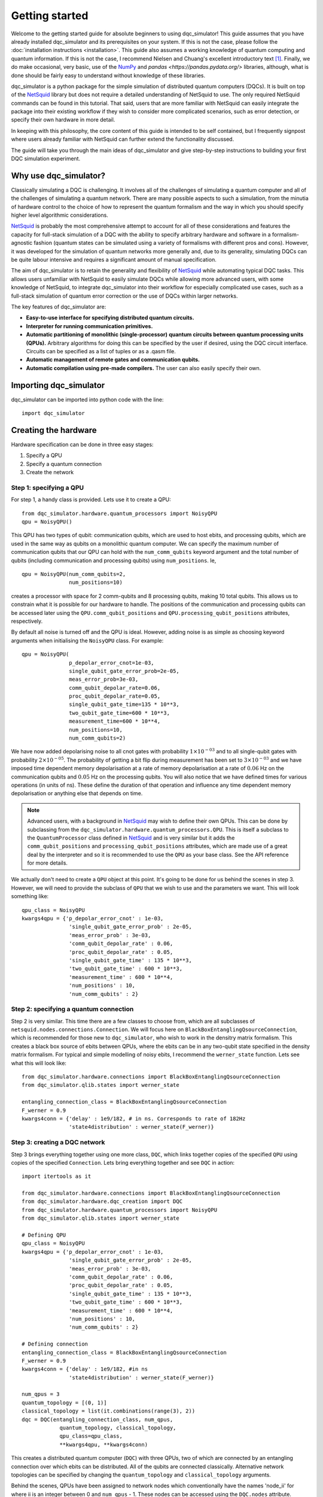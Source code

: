 ***************
Getting started
***************

Welcome to the getting started guide for absolute beginners to using
dqc_simulator! This guide assumes that you have already installed 
dqc_simulator and its prerequisites on your system. If this is not 
the case, please follow the 
:doc:`installation instructions <installation>`. This guide also assumes  
a working knowledge of quantum computing and quantum information. 
If this is not the case, I recommend Nielsen and Chuang's excellent
introductory text [1]_. Finally, we do make occasional, very basic, use of the 
`NumPy <https://numpy.org/>`_ and `pandas <https://pandas.pydata.org/>` libraries,
although, what is done should be fairly easy to understand without knowledge of 
these libraries.

dqc_simulator is a python package for the simple simulation of 
distributed quantum computers (DQCs). It is built on top of the
`NetSquid <https://netsquid.org/>`_ library but does not require 
a detailed understanding of NetSquid to use. The only required 
NetSquid commands can be found in this tutorial. That said, users that 
are more familiar with NetSquid can easily integrate the package 
into their existing workflow if they wish to consider more complicated
scenarios, such as error detection, or specify their own hardware in 
more detail. 

In keeping with this philosophy, the core content of this guide is 
intended to be self contained, but I frequently signpost where users
already familiar with NetSquid can further extend the functionality
discussed.

The guide will take you through the main ideas of dqc_simulator and 
give step-by-step instructions to building your first DQC simulation experiment.

Why use dqc_simulator?
======================

Classically simulating a DQC is challenging. It involves all of the challenges of simulating 
a quantum computer and all of the challenges of simulating a quantum network. There are many
possible aspects to such a simulation, from the minutia of hardware control to the choice 
of how to represent the quantum formalism and the way in which you should specify higher 
level algorithmic considerations.

`NetSquid <https://netsquid.org/>`_ is probably the most comprehensive attempt to account 
for all of these considerations and features the capacity for full-stack simulation of a 
DQC with the ability to specify arbitrary hardware and software in a formalism-agnostic 
fashion (quantum states can be simulated using a variety of formalisms with different pros
and cons). However, it was developed 
for the simulation of quantum networks more generally and, due to its generality, simulating
DQCs can be quite labour intensive and requires a significant amount of manual specification.

The aim of dqc_simulator is to retain the generality and flexibility of 
`NetSquid <https://netsquid.org/>`_ while automating typical DQC tasks. This allows 
users unfamiliar with NetSquid to easily simulate DQCs while allowing more advanced users,
with some knowledge of NetSquid, to integrate dqc_simulator into their workflow for 
especially complicated use cases, such as a full-stack simulation of quantum error correction
or the use of DQCs within larger networks. 

The key features of dqc_simulator are:

*  **Easy-to-use interface for specifying distributed quantum circuits.**
*  **Interpreter for running communication primitives.**
*  **Automatic partitioning of monolithic (single-processor)**
   **quantum circuits between quantum processing units (QPUs).** Arbitrary
   algorithms for doing this can be specified by the user
   if desired, using the DQC circuit interface. Circuits
   can be specified as a list of tuples or as a .qasm
   file.
*  **Automatic management of remote gates and communication qubits.**
*  **Automatic compilation using pre-made compilers.** The user
   can also easily specify their own.

Importing dqc_simulator
=======================

dqc_simulator can be imported into python code with the line: ::

       import dqc_simulator

Creating the hardware
=====================

Hardware specification can be done in three easy stages:

1. Specify a QPU
2. Specify a quantum connection
3. Create the network

Step 1: specifying a QPU
------------------------

For step 1, a handy class is provided. Lets use it to create a 
QPU: ::

      from dqc_simulator.hardware.quantum_processors import NoisyQPU
      qpu = NoisyQPU()

This QPU has two types of qubit: communication qubits, which 
are used to host ebits, and processing qubits, which are used in 
the same way as qubits on a monolithic quantum computer. We can specify
the maximum number of communication qubits that our QPU can hold
with the ``num_comm_qubits`` keyword argument and the total number 
of qubits (including communication and processing qubits) using
``num_positions``. Ie, ::

   qpu = NoisyQPU(num_comm_qubits=2,
                  num_positions=10)

creates a processor with space for 2 comm-qubits and 8 processing 
qubits, making 10 total qubits. This allows us to constrain what 
it is possible for our hardware to handle. The positions of the 
communication and processing qubits can be accessed later
using the ``QPU.comm_qubit_positions`` and 
``QPU.processing_qubit_positions`` attributes, respectively.

By default all noise is turned off and the QPU is ideal. However,
adding noise is as simple as choosing keyword arguments when 
initialising the ``NoisyQPU`` class. For example: ::

   qpu = NoisyQPU(
                  p_depolar_error_cnot=1e-03,
                  single_qubit_gate_error_prob=2e-05,
                  meas_error_prob=3e-03,
                  comm_qubit_depolar_rate=0.06,
                  proc_qubit_depolar_rate=0.05,
                  single_qubit_gate_time=135 * 10**3,
                  two_qubit_gate_time=600 * 10**3,
                  measurement_time=600 * 10**4, 
                  num_positions=10,
                  num_comm_qubits=2)

We have now added depolarising noise to all cnot gates with 
probability :math:`1 \times 10^{-03}` and to all single-qubit 
gates with probability :math:`2 \times 10^{-05}`. The probability
of getting a bit flip during measurement has been set to 
:math:`3 \times 10^{-03}` and we have imposed time dependent 
memory depolarisation at a rate of memory depolarisation at a 
rate of :math:`0.06` Hz on the communication qubits and 
:math:`0.05` Hz on the processing qubits. You will also
notice that we have defined times for various operations (in 
units of ns). These define the duration of that operation and
influence any time dependent memory depolarisation or anything 
else that depends on time.
   
.. note::
   Advanced users, with a background in
   `NetSquid <https://netsquid.org/>`_ may wish to define their
   own QPUs. This can be done by subclassing from the
   ``dqc_simulator.hardware.quantum_processors.QPU``. This is itself
   a subclass to the ``QuantumProcessor`` class defined in 
   `NetSquid <https://netsquid.org/>`_ and is very similar but 
   it adds the ``comm_qubit_positions`` and 
   ``processing_qubit_positions`` attributes, which are made use 
   of a great deal by the interpreter and so it is recommended 
   to use the ``QPU`` as your base class. See the API reference for
   more details.

We actually don't need to create a ``QPU`` object at this point. 
It's going to be done for us behind the scenes in step 3.
However, we will need to provide the subclass of 
``QPU`` that we wish to use and the parameters we want. This 
will look something like: ::

      qpu_class = NoisyQPU
      kwargs4qpu = {'p_depolar_error_cnot' : 1e-03,
                     'single_qubit_gate_error_prob' : 2e-05,
                     'meas_error_prob' : 3e-03,
                     'comm_qubit_depolar_rate' : 0.06,
                     'proc_qubit_depolar_rate' : 0.05,
                     'single_qubit_gate_time' : 135 * 10**3,
                     'two_qubit_gate_time' : 600 * 10**3,
                     'measurement_time' : 600 * 10**4, 
                     'num_positions' : 10,
                     'num_comm_qubits' : 2}

Step 2: specifying a quantum connection
---------------------------------------

Step 2 is very similar. This time there are a few classes to choose from,
which are all subclasses of ``netsquid.nodes.connections.Connection``.
We will focus here on ``BlackBoxEntanglingQsourceConnection``, which is 
recommended for those new to ``dqc_simulator``, who wish to work in 
the densitry matrix formalism. This creates a black box source of 
ebits between QPUs, where the ebits can be in any two-qubit state
specified in the density matrix formalism. For typical and simple  
modelling of noisy ebits, I recommend the ``werner_state`` function. 
Lets see what this will look like: ::

      from dqc_simulator.hardware.connections import BlackBoxEntanglingQsourceConnection
      from dqc_simulator.qlib.states import werner_state

      entangling_connection_class = BlackBoxEntanglingQsourceConnection
      F_werner = 0.9
      kwargs4conn = {'delay' : 1e9/182, # in ns. Corresponds to rate of 182Hz
                     'state4distribution' : werner_state(F_werner)}

Step 3: creating a DQC network
------------------------------

Step 3 brings everything together using one more class,
``DQC``, which links together copies of the specified
``QPU`` using copies of the specified ``Connection``. Lets bring everything 
together and see ``DQC`` in action: ::

      import itertools as it

      from dqc_simulator.hardware.connections import BlackBoxEntanglingQsourceConnection
      from dqc_simulator.hardware.dqc_creation import DQC
      from dqc_simulator.hardware.quantum_processors import NoisyQPU
      from dqc_simulator.qlib.states import werner_state

      # Defining QPU
      qpu_class = NoisyQPU
      kwargs4qpu = {'p_depolar_error_cnot' : 1e-03,
                     'single_qubit_gate_error_prob' : 2e-05,
                     'meas_error_prob' : 3e-03,
                     'comm_qubit_depolar_rate' : 0.06,
                     'proc_qubit_depolar_rate' : 0.05,
                     'single_qubit_gate_time' : 135 * 10**3,
                     'two_qubit_gate_time' : 600 * 10**3,
                     'measurement_time' : 600 * 10**4, 
                     'num_positions' : 10,
                     'num_comm_qubits' : 2}

      # Defining connection
      entangling_connection_class = BlackBoxEntanglingQsourceConnection
      F_werner = 0.9
      kwargs4conn = {'delay' : 1e9/182, #in ns
                     'state4distribution' : werner_state(F_werner)}

      num_qpus = 3
      quantum_topology = [(0, 1)]
      classical_topology = list(it.combinations(range(3), 2))
      dqc = DQC(entangling_connection_class, num_qpus,
                  quantum_topology, classical_topology,
                  qpu_class=qpu_class,
                  **kwargs4qpu, **kwargs4conn)

This creates a distributed quantum computer (``DQC``) with three 
QPUs, two of which are connected by an entangling connection 
over which ebits can be distributed. All of the qubits are 
connected classically. Alternative network topologies can 
be specified by changing the ``quantum_topology`` and 
``classical_topology`` arguments.

Behind the scenes, QPUs have been assigned to network nodes
which conventionally have the names 'node_ii' for where ii
is an integer between 0 and ``num_qpus`` - 1. These nodes 
can be accessed using the ``DQC.nodes`` attribute.

Creating the software
=====================

Now we have the hardware made, we want to make some software 
to run on it. dqc_simulator facilitates two ways of specifying
distributed quantum circuits: either a pre-partioned circuit can be specified
or a monolithic quantum circuit can be specified, which will be 
partitioned for you. We will start with the former option.

Partitioned circuit
-------------------

Specifying a partitioned circuit
^^^^^^^^^^^^^^^^^^^^^^^^^^^^^^^^

Partitioned quantum circuits are specified as lists of gate
tuples. The following types of tuples are allowed:

1. **For single-qubit gate**: (``gate_instr``, ``qubit_index``, ``node_name``)
2. **For local two-qubit gate**: (``gate_instr``, ``qubit_index0``, ``node_name0``, ``qubit_index1``, ``node_name1``)
3. **For remote two-qubit gate**: (``gate_instr`` or ``gate_instrs``, ``qubit_index0``, ``node_name0``, ``qubit_index1``, ``node_name1``, ``scheme``)

where

* ``gate_instr`` : ``netsquid.components.instructions.Instruction``
   The quantum gate to use. For the ``NoisyQPU`` defined earlier, 
   the allowed instructions are:

   * ``netsquid.components.instructions.INSTR_INIT`` which initialises a qubit or qubits,
     each in the state :math:`|0\rangle`. 
   * ``netsquid.components.instructions.INSTR_H`` : the Hadamard gate.
   * ``netsquid.components.instructions.INSTR_X`` : the Pauli X gate.
   * ``netsquid.components.instructions.INSTR_Z`` : the Pauli Z gate.
   * ``netsquid.components.instructions.INSTR_S`` : the S, or phase, gate.
   * ``dqc_simulator.qlib.gates.INSTR_S_DAGGER`` : the hermitian conjugate of the S gate.
   * ``netsquid.components.instructions.INSTR_T`` : the T gate, or :math:`\frac{\pi}{8}`, gate.
   * ``dqc_simulator.qlib.gates.INSTR_T_DAGGER`` : the hermitian conjugate of the T gate.
   * ``netsquid.components.instructions.INSTR_CNOT`` : the CNOT gate.
   * ``netsquid.components.instructions.INSTR_CZ`` : the CZ gate.
   * ``netsquid.components.instructions.INSTR_MEASURE`` : a computational basis measurement
   * ``dqc_simulator.qlib.gates.INSTR_SINGLE_QUBIT_UNITARY`` : which allows advanced users 
     to specify an arbitary single remote gate by specifying an 
     operation. See ``netsquid.components.qprogram.QuantumProgram.apply``.   
   * ``netsquid.components.instructions.INSTR_SWAP``. The SWAP gate. This is implemented 
     using three CNOT gates. See Fig. 1.7 of Ref. [1]_.
   * ``dqc_simulator.qlib.gates.INSTR_TWO_QUBIT_UNITARY`` : similar to
     ``INSTR_SINGLE_QUBIT_UNITARY`` but for two qubit gates.
   * ``dqc_simulator.qlib.gates.INSTR_SINGLE_QUBIT_NEGLIBIBLE_TIME`` : similar to 
     ``INSTR_SINGLE_QUBIT_UNITARY`` but for ideal and almost instantaneous single-qubit gates.
   * ``dqc_simulator.qlib.gates.INSTR_TWO_QUBIT_NEGLIGIBLE_TIME`` : similar to 
     ``INSTR_SINGLE_QUBIT_NEGLIBIBLE_TIME`` but for two qubit gates.
* ``qubit_index`` or ``qubit_index_ii`` for :math:`ii \in \{0, 1\}` : int or list of int
   The index of qubit to act the gate instruction on. If the ``gate_instr`` is 
   ``instr.INSTR_INIT`` a list of qubits can be used. Communication qubits are 
   specified with the index -1. However, in most cases only processing qubit 
   indices should be used, even for remote gates. Either way, the interpreter 
   discussed in the next section will automatically handle which communication
   qubits are used.
* ``node_name`` or ``node_name_ii`` : str
   The QPU node to act on. This is the QPU node where the qubit specified by the 
   preceding ``qubit_index`` resides.
* ``scheme`` : str
   The type of remote gate to use. The options are: 'cat', '1tp', '2tp', 'tp_safe'. See Fig. 
   2 of Ref. [2]_ for more details. 'cat' and 'TP-safe' are often alternatively referred to as 
   'telegate' and 'teledata', respectively in the literature. Be aware that '1tp' and '2tp'
   do not leave qubits where they started off.
* ``gate_instrs`` : list of tuples
   Local gates that should applied during a remote gate prior to disentangling for 
   'cat' or teleporting back for 'tp_safe'. This allows compound remote gates to be 
   defined. The tuples should have the form specified for type 1 or type 2 gate tuples 
   defined above (ie, for local single or two-qubit gates).

Running a partitioned circuit
^^^^^^^^^^^^^^^^^^^^^^^^^^^^^

Once the partitioned circuit has been specified, it is easy to run. ``dqc_simulator`` 
defines an interpreter for pre-partitioned circuits called ``DQCMasterProtocol``.

If we create the hardware as above, we can run a quantum circuit on it as follows: ::

      import netsquid as ns
      from netsquid.components import instructions as instr

      from dqc_simulator.software.dqc_control import DQCMasterProtocol

      # Defining the gates 
      gate_tuples = [(instr.INSTR_INIT, range(2, 5), 'node_0'),
                     (instr.INSTR_INIT, range(2, 5), 'node_1'),
                     (instr.INSTR_INIT, range(2, 5), 'node_2'),
                     (instr.INSTR_H, 2, 'node_0'),
                     (instr.INSTR_CNOT, 2, 'node_0', 2, 'node_1', 'cat')]

      # Running the circuit
      protocol = DQCMasterProtocol(gate_tuples, nodes=dqc.nodes)
      protocol.start()
      ns.sim_run()

This has run the simulation but right now we have not taken any results. Users 
familiar with NetSquid will know that we can see the changes we have made 
by inspecting the hardware. See the NetSquid 
`tutorial <https://docs.netsquid.org/latest-release/tutorial.intro.html>`_. However,
as NetSquid users will also know, this is not necessary. We will explore how to 
take simulation results in a :ref:`later section <taking_simulation_results>`.

Starting with a monolithic circuit
----------------------------------

.. todo::

   Write this section. Only the first step of the above will change (ie, how the 
   gate_tuples are arrived at behind the scenes).

.. _taking_simulation_results:

Taking simulation results 
=========================

For simple experiments, in which we only want to know the output fidelity of a 
quantum circuit relative to the ideal case, we can use the 
``dqc_simulator.util.helper.get_data_collector`` function. This creates a 
``netsquid.util.datacollector.DataCollector`` object already set-up to take fidelity 
results at the end of the experiment. Using the interpreter protocol and hardware we 
defined previously,  it is set up as follows :: 

   import numpy as np

   from dqc_simulator.util.helper import get_data_collector

   # Retrieving QPU nodes from DQC
   node_0 = dqc.get_node('node_0')
   node_1 = dqc.get_node('node_1')

   qubit_indices_2b_checked = [(2, node_0), (2, node_1)]
   desired_state = np.sqrt(1/2) * np.array([[1],[0], [0], [1]])
   dc = get_data_collector(protocol, qubit_indices_2b_checked,
               desired_state)

.. note::

   Users familiar with NetSquid can take more abitrary results by defining their 
   own ``netsquid.util.datacollector.DataCollector``. As the name suggests, 
   the interpreter, ``DQCMasterProtocol`` is simply a subclass of 
   ``netsquid.protocols.protocol.Protocol`` (or more precisely 
   ``netsquid.protocols.nodeprotocols.LocalProtocol``) and so it will send a 
   ``netsquid.protocols.protocol.Signals.FINISHED`` signal when the distributed 
   quantum circuit has finished running, which can be used to trigger the 
   collection of data.

This would check that the experiment that we defined earlier does produce the 
desired Bell state between qubit 2 on node_0 and node_1. It's worth knowing that 
NetSquid does provide a variety of predefined states in their 
``netsquid.qubits.ketstates`` module, which can save time when defining the 
``desired_state`` variable.

To access the collected results we can simply use the 
``DataCollector.dataframe`` attribute to retrieve a ``pandas.DataFrame``, ie: ::

   results = dc.dataframe

If you do not know how to use pandas and do not wish to learn then I suggest 
simply specifying a ``filename`` (including the path to reach that file) as as a string and
exporting to an Excel file or csv as follows: ::

   # For exporting to Excel
   filename = '<path>/results.xlsx' # replace <path> with desired path to file
   results.to_excel(filename)

   # For exporting to csv
   filename = '<path>/results.csv'
   results.to_csv(filename)

Running a full experiment
=========================

We now have all the tools needed to simulate an arbitary distributed quantum 
circuit on emulated DQC hardware. Lets bring everything that we have learned 
together to run a quantum experiment and take results for it: ::

   import itertools as it

   import netsquid as ns
   from netsquid.components import instructions as instr
   from netsquid.qubits import QFormalism, ketstates as ks
   import numpy as np

   from dqc_simulator.hardware.connections import BlackBoxEntanglingQsourceConnection
   from dqc_simulator.hardware.dqc_creation import DQC
   from dqc_simulator.hardware.quantum_processors import NoisyQPU
   from dqc_simulator.qlib.states import werner_state
   from dqc_simulator.software.dqc_control import DQCMasterProtocol
   from dqc_simulator.util.helper import get_data_collector

   def setup_hardware(F_werner=1,
                     p_depolar_error_cnot=0, single_qubit_gate_error_prob=0,
                     meas_error_prob=0, memory_depolar_rate=0):
      ent_dist_rate=182 # Hz
      
      # Defining QPU
      qpu_class = NoisyQPU
      kwargs4qpu = {'p_depolar_error_cnot' : p_depolar_error_cnot,
                     'single_qubit_gate_error_prob' : single_qubit_gate_error_prob,
                     'meas_error_prob' : meas_error_prob,
                     'comm_qubit_depolar_rate' : memory_depolar_rate,
                     'proc_qubit_depolar_rate' : memory_depolar_rate,
                     'single_qubit_gate_time' : 135 * 10**3,
                     'two_qubit_gate_time' : 600 * 10**3,
                     'measurement_time' : 600 * 10**4,
                     'num_positions' : 10,
                     'num_comm_qubits' : 2}
      
      # Defining connection
      entangling_connection_class = BlackBoxEntanglingQsourceConnection
      kwargs4conn = {'delay' : 1e9/ent_dist_rate, #1e9 used because ent_dist_rate in Hz
                     'state4distribution' : werner_state(F_werner)}

      # Setting up the hardware
      num_qpus = 3
      quantum_topology = [(0, 1)]
      classical_topology = list(it.combinations(range(3), 2))
      dqc = DQC(entangling_connection_class, num_qpus,
                  quantum_topology, classical_topology,
                  qpu_class=qpu_class,
                  **kwargs4qpu, **kwargs4conn)
      return dqc
      
   def setup_sim(dqc):
      # Retrieving QPU nodes from DQC
      node_0 = dqc.get_node('node_0')
      node_1 = dqc.get_node('node_1')
      node_2 = dqc.get_node('node_2')
      
      # Identifying the processing qubits that we wish to initialise
      qubits0 = node_0.qmemory.processing_qubit_positions[0:3]
      qubits1 = node_1.qmemory.processing_qubit_positions[0:3]
      qubits2 = node_2.qmemory.processing_qubit_positions[0:3]
      
      # Defining the gates
      gate_tuples = [(instr.INSTR_INIT, qubits0, node_0.name),
                     (instr.INSTR_INIT, qubits1, node_1.name),
                     (instr.INSTR_INIT, qubits2, node_2.name),
                     (instr.INSTR_H, qubits0[0], node_0.name),
                     (instr.INSTR_CNOT, qubits0[0], node_0.name, qubits1[0], node_1.name, 'cat')]
      
      # Setting up the software
      protocol = DQCMasterProtocol(gate_tuples, nodes=dqc.nodes)
      
      # Preparing data collection
      qubit_indices_2b_checked = [(qubits0[0], node_0), (qubits1[0], node_1)]
      desired_state = np.sqrt(1/2) * np.array([[1],[0], [0], [1]])
      dc = get_data_collector(protocol, qubit_indices_2b_checked,
                              desired_state)
      return protocol, dc

   def take_experimental_shot(F_werner=1, p_depolar_error_cnot=0, single_qubit_gate_error_prob=0,
                              meas_error_prob=0, memory_depolar_rate=0):

      # Setting the formalism used to the density matrix formalism
      ns.set_qstate_formalism(QFormalism.DM)
      
      # Restting the state of the simulation (this is good practice)
      ns.sim_reset()

      # Setting up the hardware, software and data collection
      dqc = setup_hardware(F_werner=F_werner, p_depolar_error_cnot=p_depolar_error_cnot,
                           single_qubit_gate_error_prob=single_qubit_gate_error_prob,
                           meas_error_prob=meas_error_prob, memory_depolar_rate=memory_depolar_rate)
      protocol, dc = setup_sim(dqc)
      
      # Running the circuit
      protocol.start()
      ns.sim_run()
      fidelity = dc.dataframe['fidelity'].iloc[0]
      return fidelity
   print(take_experimental_shot()) 
   print(take_experimental_shot(F_werner=0.9,
                                p_depolar_error_cnot=1e-03,
                                single_qubit_gate_error_prob=2e-05,
                                meas_error_prob=3e-03,
                                memory_depolar_rate=0.055)) 
   #Expected result: 
   #1.0000....
   #0.8921630426886507

There we have it! We have simulated a distributed quantum circuit on noisy hardware 
and ascertained the output fidelity of the result.

You may have noticed that, in addition to breaking the code into functions, we have made
a few tweaks and additions relative to the 
previous sections. The first of these is that we have set the quantum formalism used, 
with the code: ::

   import netsquid as ns
   from netsquid.qubits.qformalism import QFormalism

   ns.set_qstate_formalism(QFormalism.DM)

One of the advantages of NetSquid is that it is 
formalism agnostic and so in general, the same hardware and software can be evaluated
using very different representations of the quantum state behind the scenes. Here,
we have chosen to use the density matrix formalism instead of the default ket vector 
representation. Also available are the stabiliser formalism and graph states with 
local cliffords, as well as a different implemention of the density matrix formalism 
using sparse clifford gates. See the NetSquid `documentation <https://docs.netsquid.org/latest-release/api_qubits/netsquid.qubits.qformalism.html#netsquid.qubits.qformalism.QFormalism>`_
for more details.  

dqc_simulator aims to retain this formalism agnostic approach where possible however, 
sometimes it is convenient to specialise to a specific formalism, so that the interface
is simpler. This was done implicitly when specifying the hardware above as 
``BlackBoxEntanglingQsourceConnection`` is intended to distribute ebits whose 
state is specified in the density matrix formalism without worrying about the 
physical details of how this state would be produced. Alternative options can be 
found in the ``dqc_simulator.hardware.connections`` module.

.. todo::

   Refactor things in the connections module that appear only as functions to classes.
   I will need to retain the unpythonic functions for backwards compatability although maybe
   not for a public facing fork of the simulator.

The other big change relative to previous code is that we have used more attributes of the 
hardware to make keeping track of which qubits are processing qubits much easier. 
Specifically, we used the code: ::

   # Retrieving QPU nodes from DQC
   node_0 = dqc.get_node('node_0')
   node_1 = dqc.get_node('node_1')
   node_2 = dqc.get_node('node_2')

   # Identifying the processing qubits that we wish to initialise
   qubits0 = node_0.qmemory.processing_qubit_positions[0:3]
   qubits1 = node_1.qmemory.processing_qubit_positions[0:3]
   qubits2 = node_2.qmemory.processing_qubit_positions[0:3]

The first code block retrieves the network nodes containing the QPUs while 
the second block accesses the QPUs directly using the ``netsquid.nodes.node.Node.qmemory``
attribute to retrieve the QPU and then retrieves the positions of the processing 
qubits for each QPU, as discussed in the hardware section above. Notice that at no 
point was it necessary to worry about what the communication qubits are doing. This 
is a general feature of the 'cat' and 'tp_safe' schemes and greatly simplifies many
simulations. Achieving this functionality was one of the motivations for creating
the dqc_simulator package.

Many experiments can be done by simply tweaking the code in this section. However, the 
dqc_simulator package offers a great deal more functionality and flexibility than 
what has been discussed in this guide. Please see the API reference for more details.

.. warning::

   Due to a `bug <https://forum.netsquid.org/viewtopic.php?t=1185>`_ in NetSquid itself, 
   which causes certain NetSquid objects to not be correctly garbage collected, 
   repeated simulations within the same call to the Python interpreter can eat up more and
   more RAM. This typically is not noticeable but can cause larger simulations to crash
   and you may also notice that the time taken to repeat the same experiment does not
   always scale linearly. The developers of NetSquid have been informed of the bug, but, 
   until the bug is fixed, it can be worthwhile to run experimental shots inside a 
   subprocess if repeated simulation runs are taken. This can be done using the 
   subprocess package from the Python standard library. I describe how I go about 
   doing this in more detail below.

To circumvent the but referenced in the warning above I use the code: ::

   import pickle
   import subprocess

   class SafeShot():
    """
    Static class encapsulating needed to take an experimental shot safely
    inside a subprocess 
    to circumvent a NetSquid bug preventing some NetSquid objects, such as 
    QuantumProcessor and Protocol, being garbage collected at the end of sim 
    runs.

    Notes
    -----
    The NetSquid bug that motivates this class causes RAM usage to continuously 
    climb between simulation runs. This can cause simulations to crash, due to 
    exceeding the RAM of the hardware. It also means that the simulation time does
    not climb linearly with the number of simulation runs because the pressure on 
    the RAM slows things down. This makes predicting the run time challenging and 
    perhaps even impossible. See https://forum.netsquid.org/viewtopic.php?t=1185
    for more details.

    The core idea of the class is to run experimental
    shots within their own subprocess, which means that memory is forcibly 
    reclaimed after each simulation run. In this way, the issues caused by the 
    NetSquid bug are circumvented and all objects are overwritten, as intended, 
    between simulation runs.

    Unfortunately, this approach requires the creation of a new module for each 
    shot-taking function used, so as to facilitate the creation of a safe shot.
    """
    # Setting useful directory names and filenames as class attributes
    home_dir = # insert path here
    code_base_root = home_dir + # insert path here
    data_storage_root = home_dir + # insert path here 
    safe_shot_root = data_storage_root + 'safe_shot/'
    scripts_root = code_base_root + # relative path to script running experimental shot
    
    # Defining lookup table of take_shot functions to the corresponding 
    # filenames
    take_shot_funcs2filenames = {
         take_shot : scripts_root + 'take_shot.py',}
        
    @classmethod
    def get_args_filename(cls, pid):
        """
        Retrieve filename for a temporary file used to store arguments.
        
        The arguments are for temporary files used during subprocesses. To 
        facilitate parallelisation, a process ID (`pid`) can be specified to 
        avoid multiple processes trying to access the same files at once.
        
        Parameters
        ----------
        pid : str
            A process ID used to make unique filenames.
            
        Returns
        -------
        str

        """
        return cls.safe_shot_root + f'temp_args_{pid}.pkl'
    
    @classmethod
    def get_kwargs_filename(cls, pid):
        return cls.safe_shot_root + f'temp_kwargs_{pid}.pkl'
    
    @classmethod
    def get_data_filename(cls, pid):
        return cls.safe_shot_root + f'data_{pid}.csv'
        
    @classmethod
    def take_safe_shot(cls, take_shot_func, *args, pid='0', **kwargs):
        # Save serialised args and kwargs to temporary files
        with open(cls.get_args_filename(pid), 'wb') as f:
            pickle.dump(args, f)
        with open(cls.get_kwargs_filename(pid), 'wb') as f:
            pickle.dump(kwargs, f)

        # Run the sim as a subprocess, which involves calling another script, 
        # and pass it the pid
        subprocess.run(['python',
                        cls.take_shot_funcs2filenames[take_shot_func]],
                       check=True, timeout=10,
                       capture_output=False,
                       text=True, input=pid) 
        
        #retrieving the data from temp files created by the subprocess
        data = pandas.read_csv(cls.get_data_filename(pid))
        return data

This requires the creation of a take_shot.py script within your file system
which can be run as a subprocess. When the subprocess finishes, the system 
will reclaim all of the memory it used, regardless of what python garbage
collection is doing. An example take_shot script would be: ::

   import pickle
   import sys

   from netsquid.qubits.qformalism import QFormalism, set_qstate_formalism

   # In next line replace <source of your scripts> with the 
   # module that you have defined the SafeShot and take_shot functions
   from <source of your scripts> import SafeShot, take_shot

   #the following needs to be set here and in the script calling this one. TO DO:
   #avoid this.
   set_qstate_formalism(QFormalism.DM)

   # Retrieving process ID of main process from which this script was called as a 
   # subprocess
   pid = sys.stdin.read()

   #retrieving args and kwargs from parent process
   with open(SafeShot.get_args_filename(pid), 'rb') as f:
      args = pickle.load(f)
   with open(SafeShot.get_kwargs_filename(pid), 'rb') as f:
      kwargs = pickle.load(f)

   data = take_shot(*args, **kwargs)
   data.to_csv(SafeShot.get_data_filename(pid))

As noted above, all of this is only useful/necessary when taking repeated 
shots. When working in the density matrix formalism, this is not always 
necessary but it may be if you wish to vary the noise parameters. For 
small sims, it is often possible to get away without using it.

References
----------

.. [1] M. Nielsen and I. Chuang, Quantum Computation and Quantum 
       Information, 10th ed. (Cambridge University Press, 2010).
.. [2] K Campbell, A Lawey and M Razavi, Quantum data centres: a simulation-based 
       comparative noise analysis, Quantum Science and Technology, 10, 015052,
       DOI: 10.1088/2058-9565/ad9cb8


